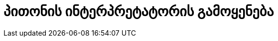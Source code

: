 = პითონის ინტერპრეტატორის გამოყენება
:hp-alt-title: Using the Python Interpreter


:hp-tags: docs[დოკუმენტაცია],python[პითონი],tutorial[გაკვეთილი]
